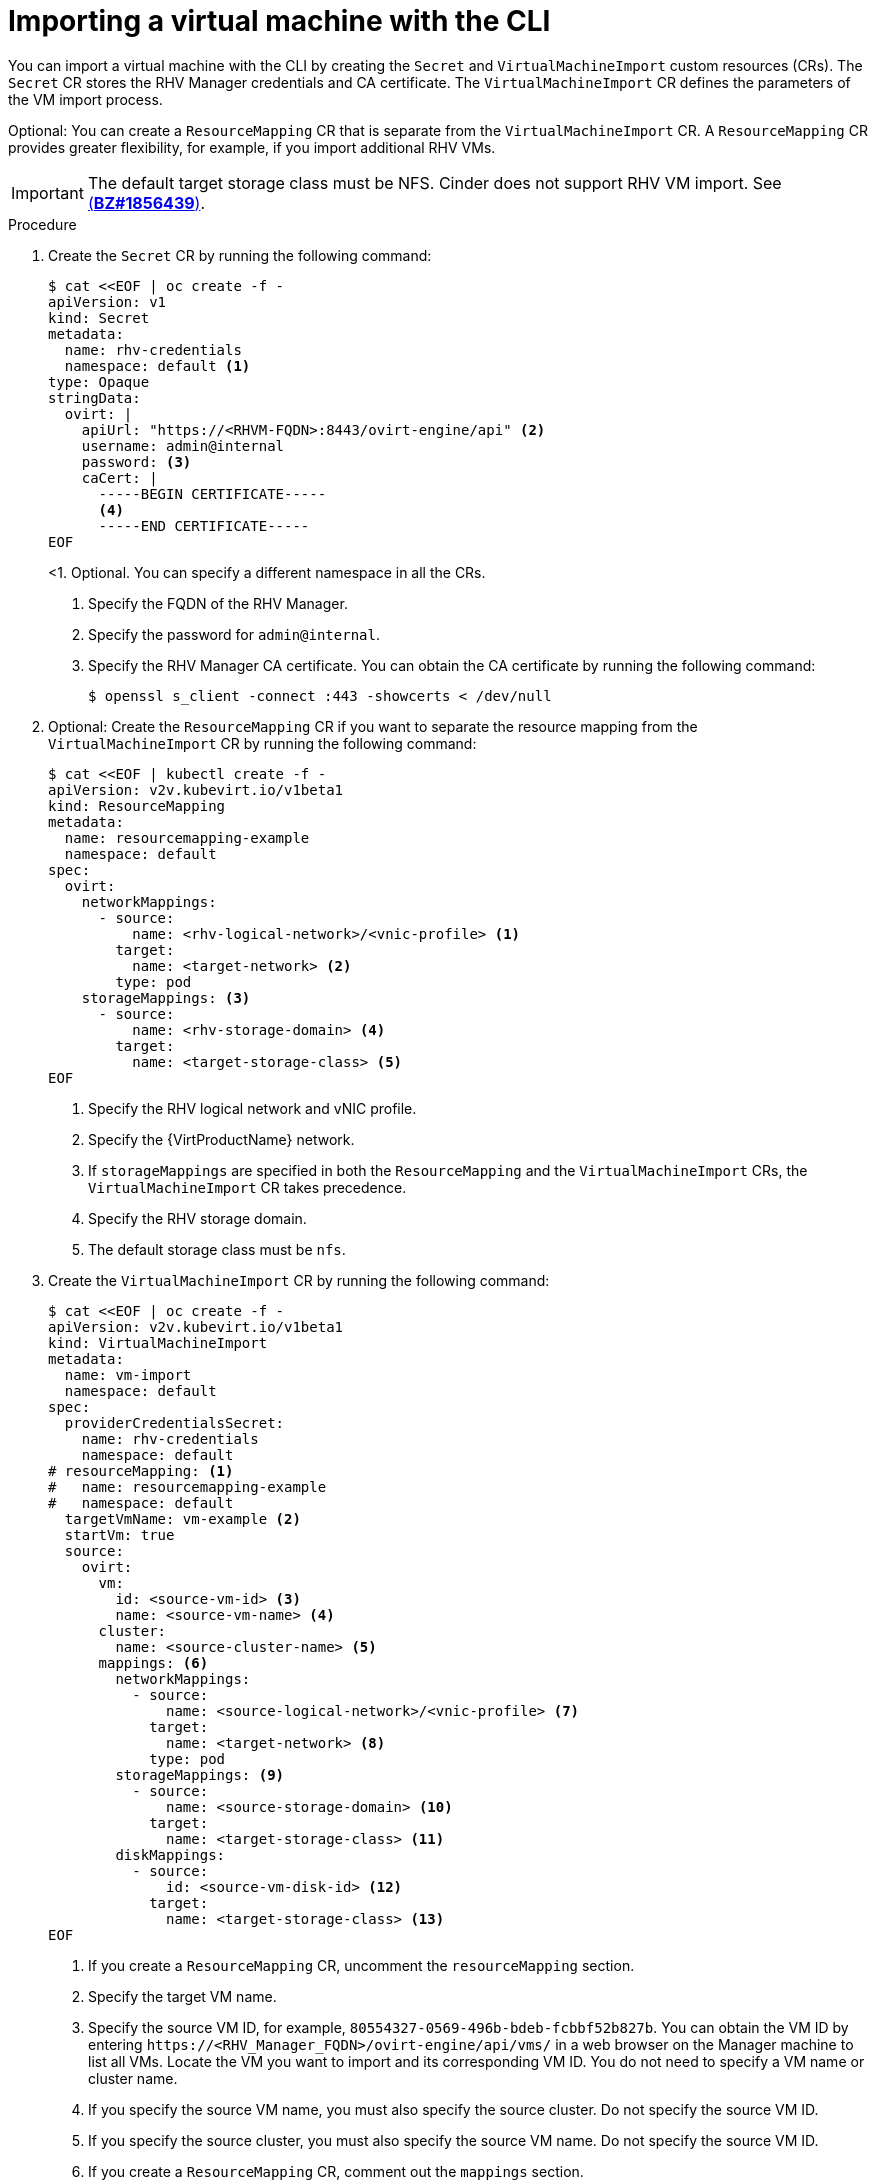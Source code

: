 // Module included in the following assemblies:
//
// * virt/virtual_machines/importing_vms/virt-importing-rhv-vm.adoc

[id="virt-importing-vm-cli_{context}"]
= Importing a virtual machine with the CLI

You can import a virtual machine with the CLI by creating the `Secret` and `VirtualMachineImport` custom resources (CRs). The `Secret` CR stores the RHV Manager credentials and CA certificate. The `VirtualMachineImport` CR defines the parameters of the VM import process.

Optional: You can create a `ResourceMapping` CR that is separate from the `VirtualMachineImport` CR. A `ResourceMapping` CR provides greater flexibility, for example, if you import additional RHV VMs.

[IMPORTANT]
====
The default target storage class must be NFS. Cinder does not support RHV VM import. See link:https://bugzilla.redhat.com/show_bug.cgi?id=1856439[(*BZ#1856439*)].
====

.Procedure

. Create the `Secret` CR by running the following command:
+
[source,yaml]
----
$ cat <<EOF | oc create -f -
apiVersion: v1
kind: Secret
metadata:
  name: rhv-credentials
  namespace: default <1>
type: Opaque
stringData:
  ovirt: |
    apiUrl: "https://<RHVM-FQDN>:8443/ovirt-engine/api" <2>
    username: admin@internal
    password: <3>
    caCert: |
      -----BEGIN CERTIFICATE-----
      <4>
      -----END CERTIFICATE-----
EOF
----
<1. Optional. You can specify a different namespace in all the CRs.
<2> Specify the FQDN of the RHV Manager.
<3> Specify the password for `admin@internal`.
<4> Specify the RHV Manager CA certificate. You can obtain the CA certificate by running the following command:
+
[source,terminal]
----
$ openssl s_client -connect :443 -showcerts < /dev/null
----

. Optional: Create the `ResourceMapping` CR if you want to separate the resource mapping from the `VirtualMachineImport` CR by running the following command:
+
ifeval::["{VirtVersion}" < "2.5"]
[source,yaml]
----
$ cat <<EOF | kubectl create -f -
apiVersion: v2v.kubevirt.io/v1beta1
kind: ResourceMapping
metadata:
  name: resourcemapping-example
  namespace: default
spec:
  ovirt:
    networkMappings:
      - source:
          name: <rhv-logical-network>/<vnic-profile> <1>
        target:
          name: <target-network> <2>
        type: pod
    storageMappings: <3>
      - source:
          name: <rhv-storage-domain> <4>
        target:
          name: <target-storage-class> <5>
EOF
----
<1> Specify the RHV logical network and vNIC profile.
<2> Specify the {VirtProductName} network.
<3> If `storageMappings` are specified in both the `ResourceMapping` and the `VirtualMachineImport` CRs, the `VirtualMachineImport` CR takes precedence.
<4> Specify the RHV storage domain.
<5> The default storage class must be `nfs`.
endif::[]
ifeval::["{VirtVersion}" >= "2.5"]
[source,yaml]
----
$ cat <<EOF | kubectl create -f -
apiVersion: v2v.kubevirt.io/v1alpha1
kind: ResourceMapping
metadata:
  name: resourcemapping-example
  namespace: default
spec:
  ovirt:
    networkMappings:
      - source:
          name: <rhv-logical-network>/<vnic-profile> <1>
        target:
          name: <target-network> <2>
        type: pod
    storageMappings: <3>
      - source:
          name: <rhv-storage-domain> <4>
        target:
          name: <target-storage-class> <5>
        volumeMode: <volume-mode> <6>
EOF
----
<1> Specify the RHV logical network and vNIC profile.
<2> Specify the {VirtProductName} network.
<3> If `storageMappings` are specified in both the `ResourceMapping` and the `VirtualMachineImport` CRs, the `VirtualMachineImport` CR takes precedence.
<4> Specify the RHV storage domain.
<5> Specify the target storage class as `nfs` or `ocs-storagecluster-ceph-rbd`.
<6> If you specified the `ocs-storagecluster-ceph-rbd` storage class, you must specify `Block` as the volume mode.
endif::[]

. Create the `VirtualMachineImport` CR by running the following command:
+
[source,yaml]
----
$ cat <<EOF | oc create -f -
apiVersion: v2v.kubevirt.io/v1beta1
kind: VirtualMachineImport
metadata:
  name: vm-import
  namespace: default
spec:
  providerCredentialsSecret:
    name: rhv-credentials
    namespace: default
# resourceMapping: <1>
#   name: resourcemapping-example
#   namespace: default
  targetVmName: vm-example <2>
  startVm: true
  source:
    ovirt:
      vm:
        id: <source-vm-id> <3>
        name: <source-vm-name> <4>
      cluster:
        name: <source-cluster-name> <5>
      mappings: <6>
        networkMappings:
          - source:
              name: <source-logical-network>/<vnic-profile> <7>
            target:
              name: <target-network> <8>
            type: pod
        storageMappings: <9>
          - source:
              name: <source-storage-domain> <10>
            target:
              name: <target-storage-class> <11>
        diskMappings:
          - source:
              id: <source-vm-disk-id> <12>
            target:
              name: <target-storage-class> <13>
EOF
----
<1> If you create a `ResourceMapping` CR, uncomment the `resourceMapping` section.
<2> Specify the target VM name.
<3> Specify the source VM ID, for example, `80554327-0569-496b-bdeb-fcbbf52b827b`. You can obtain the VM ID by entering `\https://<RHV_Manager_FQDN>/ovirt-engine/api/vms/` in a web browser on the Manager machine to list all VMs. Locate the VM you want to import and its corresponding VM ID. You do not need to specify a VM name or cluster name.
<4> If you specify the source VM name, you must also specify the source cluster. Do not specify the source VM ID.
<5> If you specify the source cluster, you must also specify the source VM name. Do not specify the source VM ID.
<6> If you create a `ResourceMapping` CR, comment out the `mappings` section.
<7> Specify the logical network and vNIC profile of the source VM.
<8> Specify the {VirtProductName} network.
<9> If `storageMappings` are specified in both the `ResourceMapping` and the `VirtualMachineImport` CRs, the `VirtualMachineImport` CR takes precedence.
<10> Specify the source storage domain.
<11> Specify the target storage class.
<12> Specify the source VM disk ID, for example, `8181ecc1-5db8-4193-9c92-3ddab3be7b05`. You can obtain the disk ID by entering `\https://<RHV_Manager_FQDN>/ovirt-engine/api/vms/<VM_ID>` in a web browser on the Manager machine and reviewing the VM details.
<13> Specify the target storage class.

. Follow the progress of the virtual machine import to verify that the import was successful:
+
[source,terminal]
----
$ oc get vmimports vm-import -n default
----
+
The output indicating a successful import resembles the following example:
+
.Example output
[source,yaml]
----
...
status:
  conditions:
  - lastHeartbeatTime: "2020-07-22T08:58:52Z"
    lastTransitionTime: "2020-07-22T08:58:52Z"
    message: Validation completed successfully
    reason: ValidationCompleted
    status: "True"
    type: Valid
  - lastHeartbeatTime: "2020-07-22T08:58:52Z"
    lastTransitionTime: "2020-07-22T08:58:52Z"
    message: 'VM specifies IO Threads: 1, VM has NUMA tune mode specified: interleave'
    reason: MappingRulesVerificationReportedWarnings
    status: "True"
    type: MappingRulesVerified
  - lastHeartbeatTime: "2020-07-22T08:58:56Z"
    lastTransitionTime: "2020-07-22T08:58:52Z"
    message: Copying virtual machine disks
    reason: CopyingDisks
    status: "True"
    type: Processing
  dataVolumes:
  - name: fedora32-b870c429-11e0-4630-b3df-21da551a48c0
  targetVmName: fedora32
----
